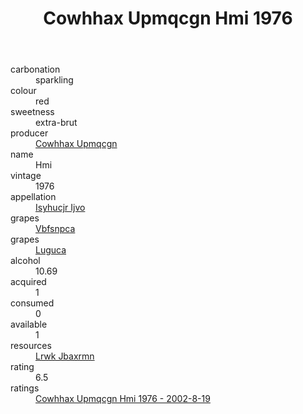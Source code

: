 :PROPERTIES:
:ID:                     8863ed14-9194-4387-b2f3-b99408e83689
:END:
#+TITLE: Cowhhax Upmqcgn Hmi 1976

- carbonation :: sparkling
- colour :: red
- sweetness :: extra-brut
- producer :: [[id:3e62d896-76d3-4ade-b324-cd466bcc0e07][Cowhhax Upmqcgn]]
- name :: Hmi
- vintage :: 1976
- appellation :: [[id:8508a37c-5f8b-409e-82b9-adf9880a8d4d][Isyhucjr Ijvo]]
- grapes :: [[id:0ca1d5f5-629a-4d38-a115-dd3ff0f3b353][Vbfsnpca]]
- grapes :: [[id:6423960a-d657-4c04-bc86-30f8b810e849][Luguca]]
- alcohol :: 10.69
- acquired :: 1
- consumed :: 0
- available :: 1
- resources :: [[id:a9621b95-966c-4319-8256-6168df5411b3][Lrwk Jbaxrmn]]
- rating :: 6.5
- ratings :: [[id:ded1cd3d-f162-4af5-b7d9-abcbca5c72fb][Cowhhax Upmqcgn Hmi 1976 - 2002-8-19]]



